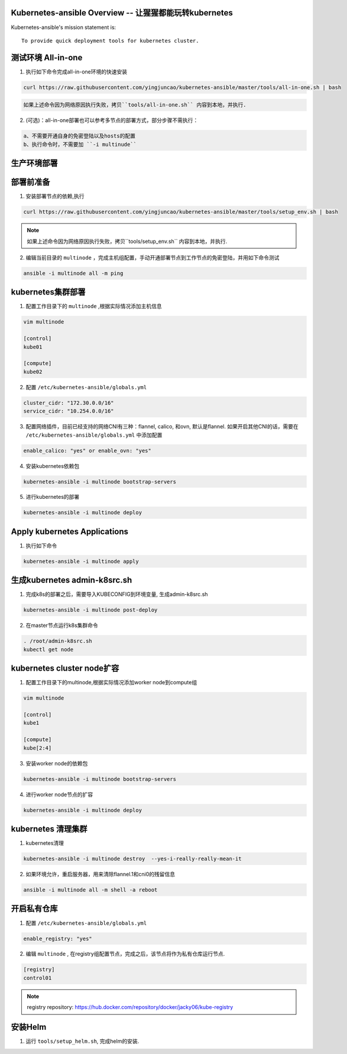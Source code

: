 =========================================================
Kubernetes-ansible Overview  -- 让猩猩都能玩转kubernetes
=========================================================

Kubernetes-ansible's mission statement is:

::

    To provide quick deployment tools for kubernetes cluster.


===================
测试环境 All-in-one
===================

1. 执行如下命令完成all-in-one环境的快速安装

.. code-block:: ini

   curl https://raw.githubusercontent.com/yingjuncao/kubernetes-ansible/master/tools/all-in-one.sh | bash


.. code-block:: ini

   如果上述命令因为网络原因执行失败，拷贝``tools/all-in-one.sh`` 内容到本地，并执行.


2. (可选)：all-in-one部署也可以参考多节点的部署方式，部分步骤不需执行：

.. code-block:: ini

    a、不需要开通自身的免密登陆以及hosts的配置
    b、执行命令时，不需要加 ``-i multinude``


============
生产环境部署
============

==========
部署前准备
==========

1. 安装部署节点的依赖,执行

.. code-block:: ini

   curl https://raw.githubusercontent.com/yingjuncao/kubernetes-ansible/master/tools/setup_env.sh | bash

.. note::

   如果上述命令因为网络原因执行失败，拷贝``tools/setup_env.sh`` 内容到本地，并执行.



2. 编辑当前目录的 ``multinode`` ，完成主机组配置，手动开通部署节点到工作节点的免密登陆，并用如下命令测试

.. code-block:: ini

   ansible -i multinode all -m ping

==================
kubernetes集群部署
==================

1. 配置工作目录下的 ``multinode`` ,根据实际情况添加主机信息

.. code-block:: ini

   vim multinode

   [control]
   kube01

   [compute]
   kube02

2. 配置 ``/etc/kubernetes-ansible/globals.yml``

.. code-block:: ini

   cluster_cidr: "172.30.0.0/16"
   service_cidr: "10.254.0.0/16"

3. 配置网络插件，目前已经支持的网络CNI有三种：flannel, calico, 和ovn, 默认是flannel.
   如果开启其他CNI的话，需要在 ``/etc/kubernetes-ansible/globals.yml`` 中添加配置

.. code-block:: ini

   enable_calico: "yes" or enable_ovn: "yes"

4. 安装kubernetes依赖包

.. code-block:: ini

   kubernetes-ansible -i multinode bootstrap-servers

5. 进行kubernetes的部署

.. code-block:: ini

   kubernetes-ansible -i multinode deploy

=============================
Apply kubernetes Applications
=============================

1. 执行如下命令

.. code-block:: ini

   kubernetes-ansible -i multinode apply

=============================
生成kubernetes admin-k8src.sh
=============================

1. 完成k8s的部署之后，需要导入KUBECONFIG到环境变量, 生成admin-k8src.sh

.. code-block:: ini

   kubernetes-ansible -i multinode post-deploy

2. 在master节点运行k8s集群命令

.. code-block:: ini

   . /root/admin-k8src.sh
   kubectl get node

===========================
kubernetes cluster node扩容
===========================

1. 配置工作目录下的multinode,根据实际情况添加worker node到compute组

.. code-block:: ini

   vim multinode

   [control]
   kube1

   [compute]
   kube[2:4]

3. 安装worker node的依赖包

.. code-block:: ini

   kubernetes-ansible -i multinode bootstrap-servers

4. 进行worker node节点的扩容

.. code-block:: ini

   kubernetes-ansible -i multinode deploy

===================
kubernetes 清理集群
===================

1. kubernetes清理

.. code-block:: ini

   kubernetes-ansible -i multinode destroy  --yes-i-really-really-mean-it

2. 如果环境允许，重启服务器，用来清除flannel.1和cni0的残留信息

.. code-block:: ini

   ansible -i multinode all -m shell -a reboot

============
开启私有仓库
============

1. 配置 ``/etc/kubernetes-ansible/globals.yml``

.. code-block:: ini

   enable_registry: "yes"

2. 编辑 ``multinode`` , 在registry组配置节点，完成之后，该节点将作为私有仓库运行节点.

.. code-block:: ini

   [registry]
   control01

.. note::

   registry repository: https://hub.docker.com/repository/docker/jacky06/kube-registry

========
安装Helm
========

1. 运行 ``tools/setup_helm.sh``, 完成helm的安装.
